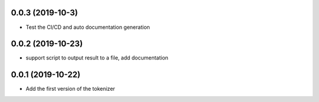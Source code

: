 

0.0.3 (2019-10-3)
==================

- Test the CI/CD and auto documentation generation


0.0.2 (2019-10-23)
==================

- support script to output result to a file, add documentation



0.0.1 (2019-10-22)
==================

- Add the first version of the tokenizer
